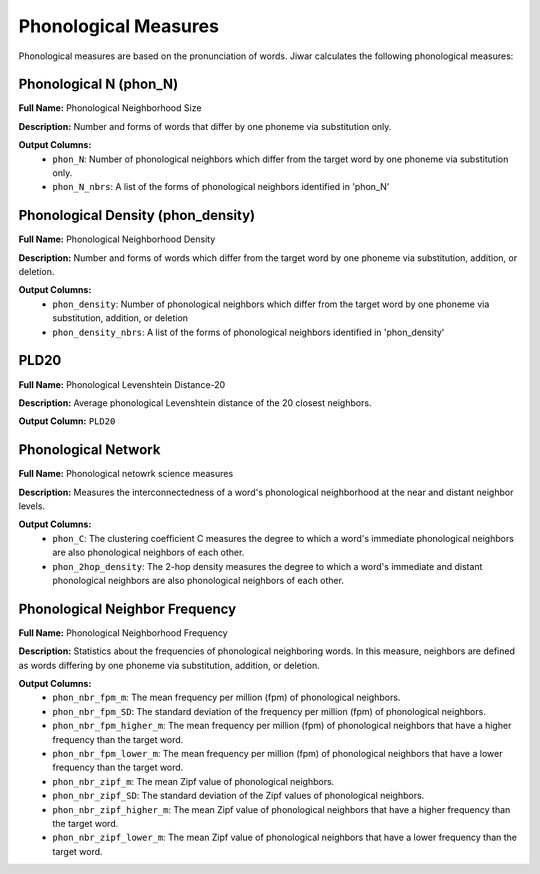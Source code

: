 Phonological Measures
=====================

Phonological measures are based on the pronunciation of words. Jiwar calculates the following phonological measures:

Phonological N (phon_N)
-----------------------
**Full Name:** Phonological Neighborhood Size

**Description:** Number and forms of words that differ by one phoneme via substitution only.

**Output Columns:** 
 *  ``phon_N``: Number of phonological neighbors which differ from the target word by one phoneme via substitution only.
 *  ``phon_N_nbrs``: A list of the forms of phonological neighbors identified in 'phon_N'

Phonological Density (phon_density)
-----------------------------------
**Full Name:** Phonological Neighborhood Density

**Description:** Number and forms of words which differ from the target word by one phoneme via substitution, addition, or deletion.

**Output Columns:** 
 *  ``phon_density``: Number of phonological neighbors which differ from the target word by one phoneme via substitution, addition, or deletion
 *  ``phon_density_nbrs``: A list of the forms of phonological neighbors identified in 'phon_density'

PLD20
-----
**Full Name:** Phonological Levenshtein Distance-20

**Description:** Average phonological Levenshtein distance of the 20 closest neighbors.

**Output Column:** ``PLD20``

Phonological Network
-----------------------
**Full Name:** Phonological netowrk science measures

**Description:** Measures the interconnectedness of a word's phonological neighborhood at the near and distant neighbor levels.

**Output Columns:**
 * ``phon_C``: The clustering coefficient C measures the degree to which a word's immediate phonological neighbors are also phonological neighbors of each other.
 * ``phon_2hop_density``: The 2-hop density measures the degree to which a word's immediate and distant phonological neighbors are also phonological neighbors of each other.

Phonological Neighbor Frequency
-------------------------------
**Full Name:** Phonological Neighborhood Frequency

**Description:** Statistics about the frequencies of phonological neighboring words. In this measure, neighbors are defined as words differing by one phoneme via substitution, addition, or deletion.

**Output Columns:** 
 *  ``phon_nbr_fpm_m``: The mean frequency per million (fpm) of phonological neighbors.
 *  ``phon_nbr_fpm_SD``: The standard deviation of the frequency per million (fpm) of phonological neighbors.
 *  ``phon_nbr_fpm_higher_m``: The mean frequency per million (fpm) of phonological neighbors that have a higher frequency than the target word.
 *  ``phon_nbr_fpm_lower_m``: The mean frequency per million (fpm) of phonological neighbors that have a lower frequency than the target word.
 *  ``phon_nbr_zipf_m``: The mean Zipf value of phonological neighbors.
 *  ``phon_nbr_zipf_SD``: The standard deviation of the Zipf values of phonological neighbors.
 *  ``phon_nbr_zipf_higher_m``: The mean Zipf value of phonological neighbors that have a higher frequency than the target word.
 *  ``phon_nbr_zipf_lower_m``: The mean Zipf value of phonological neighbors that have a lower frequency than the target word.
